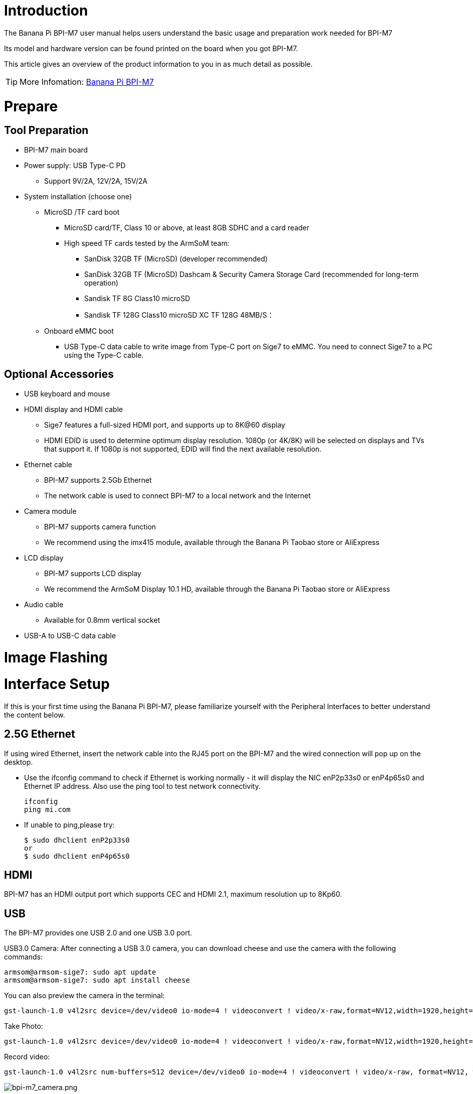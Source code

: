 = Introduction

The Banana Pi BPI-M7 user manual helps users understand the basic usage and preparation work needed for BPI-M7

Its model and hardware version can be found printed on the board when you got BPI-M7.

This article gives an overview of the product information to you in as much detail as possible.

TIP: More Infomation: link:/en/BPI-M7/BananaPi_BPI-M7[Banana Pi BPI-M7]

= Prepare 

== Tool Preparation

* BPI-M7 main board
* Power supply: USB Type-C PD
** Support 9V/2A, 12V/2A, 15V/2A
* System installation (choose one)
** MicroSD /TF card boot
*** MicroSD card/TF, Class 10 or above, at least 8GB SDHC and a card reader
*** High speed TF cards tested by the ArmSoM team:
**** SanDisk 32GB TF (MicroSD) (developer recommended)
**** SanDisk 32GB TF (MicroSD) Dashcam & Security Camera Storage Card (recommended for long-term operation)
**** Sandisk TF 8G Class10 microSD
**** Sandisk TF 128G Class10 microSD XC TF 128G 48MB/S：
** Onboard eMMC boot
*** USB Type-C data cable to write image from Type-C port on Sige7 to eMMC. You need to connect Sige7 to a PC using the Type-C cable.

== Optional Accessories

* USB keyboard and mouse
* HDMI display and HDMI cable
** Sige7 features a full-sized HDMI port, and supports up to 8K@60 display
** HDMI EDID is used to determine optimum display resolution. 1080p (or 4K/8K) will be selected on displays and TVs that support it. If 1080p is not supported, EDID will find the next available resolution.
* Ethernet cable
** BPI-M7 supports 2.5Gb Ethernet
** The network cable is used to connect BPI-M7 to a local network and the Internet
* Camera module
** BPI-M7 supports camera function
** We recommend using the imx415 module, available through the Banana Pi Taobao store or AliExpress 
* LCD display
** BPI-M7 supports LCD display
** We recommend the ArmSoM Display 10.1 HD, available through the Banana Pi Taobao store or AliExpress 
* Audio cable
** Available for 0.8mm vertical socket
* USB-A to USB-C data cable

= Image Flashing

= Interface Setup

If this is your first time using the Banana Pi BPI-M7, please familiarize yourself with the Peripheral Interfaces to better understand the content below.

== 2.5G Ethernet
If using wired Ethernet, insert the network cable into the RJ45 port on the BPI-M7 and the wired connection will pop up on the desktop.

* Use the ifconfig command to check if Ethernet is working normally - it will display the NIC enP2p33s0 or enP4p65s0 and Ethernet IP address. Also use the ping tool to test network connectivity.
+
```sh 
ifconfig
ping mi.com
```

* If unable to ping,please try:
+
```sh
$ sudo dhclient enP2p33s0
or  
$ sudo dhclient enP4p65s0
```

== HDMI
BPI-M7 has an HDMI output port which supports CEC and HDMI 2.1, maximum resolution up to 8Kp60.

== USB

The BPI-M7 provides one USB 2.0 and one USB 3.0 port.

USB3.0 Camera: After connecting a USB 3.0 camera, you can download cheese and use the camera with the following commands:
```sh 
armsom@armsom-sige7: sudo apt update
armsom@armsom-sige7: sudo apt install cheese
```
You can also preview the camera in the terminal:
```sh 
gst-launch-1.0 v4l2src device=/dev/video0 io-mode=4 ! videoconvert ! video/x-raw,format=NV12,width=1920,height=1080 ! xvimagesink;
```
Take Photo:
```sh 
gst-launch-1.0 v4l2src device=/dev/video0 io-mode=4 ! videoconvert ! video/x-raw,format=NV12,width=1920,height=1080 ! jpegenc ! multifilesink location=/home/armsom/test.jpg; 
```
Record video:
```sh 
gst-launch-1.0 v4l2src num-buffers=512 device=/dev/video0 io-mode=4 ! videoconvert ! video/x-raw, format=NV12, width=1920, height=1080, framerate=30/1 ! tee name=t ! queue ! mpph264enc ! queue ! h264parse ! mpegtsmux ! filesink location=/home/armsom/test.mp4
```
image::/bpi-m7/bpi-m7_camera.png[bpi-m7_camera.png]

== Audio
View sound cards in the system:
```sh 
armsom@armsom-sige7:/# aplay -l  
**** List of PLAYBACK Hardware Devices ****  
card 0: rockchipdp0 [rockchip,dp0], device 0: rockchip,dp0 spdif-hifi-0 [rockchip,dp0 spdif-hifi-0]  
 Subdevices: 1/1  
 Subdevice #0: subdevice #0  
card 1: rockchipes8316 [rockchip-es8316], device 0: fe470000.i2s-ES8316 HiFi es8316.7-0011-0 [fe470000.i2s-ES8316 HiFi es8316.7-0011-0]  
  Subdevices: 1/1  
  Subdevice #0: subdevice #0  
card 2: rockchiphdmi0 [rockchip-hdmi0], device 0: rockchip-hdmi0 i2s-hifi-0 [rockchip-hdmi0 i2s-hifi-0]  
  Subdevices: 1/1  
  Subdevice #0: subdevice #0
```

== Fan
The BPI-M7 features a 5V fan using a 0.8mm connector
```sh 
armsom@armsom-sige7:/# echo 100 > /sys/devices/platform/pwm-fan/hwmon/hwmon8/pwm1  
```
== Type-C
The BPI-M7 features a full-featured USB Type‐C 3.1 port which supports up to 4Kp60 DP display.

== 40Pin
The BPI-M7 provides a 40-pin GPIO header, compatible with most sensors on the market.

== RGB LED
The BPI-M7 has two user LEDs - green and red.

* User Green LED,Constantly indicates running kernel by default.
* User Red LED Off by default, can be controlled by user.

Users can control with commands:
```sh 
armsom@armsom-sige7:/# sudo su  
armsom@armsom-sige7:/# echo timer > /sys/class/leds/red/trigger  
armsom@armsom-sige7:/# echo activity > /sys/class/leds/red/trigger
```
== RTC
* The BPI-M7 features an hym8563 RTC chip.
* First, insert the RTC battery using the 2-pin header to supply power to the RTC IC.
* Note that we should keep the RTC battery in the RTC connector and confirm the rtc hym8563 device which has been created.
+
```sh 
armsom@armsom-sige7:/# dmesg | grep rtc  
[ 6.407133] rtc-hym8563 6-0051: rtc information is valid  
[ 6.412731] rtc-hym8563 6-0051: registered as rtc0  
[ 6.413779] rtc-hym8563 6-0051: setting system clock to 2022-06-22T01:22:26 UTC (1655860946)  
```
* Find rtc0, then use the following commands to set system time and sync to rtc0:
+
```sh 
armsom@armsom-sige7:/# hwclock -r  
2023-11-03 10:32:40.461910+00:00  
armsom@armsom-sige7:/# date  
Fri 3rd Nov 10:33:12 UTC 2023
armsom@armsom-sige7:/# hwclock -w  
armsom@armsom-sige7:/# hwclock -r  
armsom@armsom-sige7:/# poweroff  
```
* Turn off the RTC battery for 10+ minutes, insert the battery again and boot Sige7, and check if RTC synced with system clock:
+
```sh 
armsom@armsom-sige7:/# hwclock -r  
2023-11-03 10:35:40.461910+00:00  
armsom@armsom-sige7:/# date
Fri 3rd Nov 10:36:01 UTC 2023
```

== M.2
The BPI-M7 provides an M.2 connector:

* There is an M.2 M Key connector on the back with a 4-lane PCIe 3.0 interface. The board has a standard M.2 2280 mounting hole to deploy M.2 2280 NVMe SSDs.
+
WARNING: Note: This M.2 interface does NOT support M.2 SATA SSDs.
+
```sh 
armsom@armsom-sige7:/# mkdir temp  
armsom@armsom-sige7:/# mount /dev/nvme0n1 temp
```

== Camera
**MIPI-CSI**

Use the IMX415 module for the camera. After connecting and powering on the camera module you can view the boot log:
```sh 
armsom@armsom-sige7:/# dmesg | grep imx415  
[ 2.547754] imx415 3-001a: driver version: 00.01.08  
[ 2.547767] imx415 3-001a: Get hdr mode failed! no hdr default  
[ 2.547819] imx415 3-001a: Failed to get power-gpios
[ 2.547826] imx415 3-001a: could not get default pinstate
[ 2.547831] imx415 3-001a: could not get sleep pinstate
[ 2.547850] imx415 3-001a: supply dvdd not found, using dummy regulator  
[ 2.547918] imx415 3-001a: supply dovdd not found, using dummy regulator  
[ 2.547945] imx415 3-001a: supply avdd not found, using dummy regulator  
[ 2.613843] imx415 3-001a: Detected imx415 id 0000e0  
[ 2.613890] rockchip-csi2-dphy csi2-dphy0: dphy0 matches m00_b_imx415 3-001a:bus type 5  
[ 18.386174] imx415 3-001a: set fmt: cur_mode: 3864x2192, hdr: 0  
[ 18.389067] imx415 3-001a: set exposure(shr0) 2047 = cur_vts(2250) - val(203) 
```
Use v4l2-ctl for image capture:
```sh 
// MIPI-CSI1  
armsom@armsom-sige7:/# v4l2-ctl -d /dev/video31 --set-fmt-video=width=3840,height=2160,pixelformat=NV12 --stream-mmap=3 --stream-skip=60 --stream-to=/tmp/cif73.out --stream-count=3 --stream-poll  

// MIPI-CSI2
armsom@armsom-sige7:/# v4l2-ctl -d /dev/video22 --set-fmt-video=width=3840,height=2160,pixelformat=NV12 --stream-mmap=3 --stream-skip=60 --stream-to=/tmp/cif73.out --stream-count=3 --stream-poll

```
Record video directly with gst-launch-1.0:

```sh 
// MIPI-CSI1  
armsom@armsom-sige7:/# gst-launch-1.0 v4l2src device=/dev/video31 ! video/x-raw,format=NV12,width=3840,height=2160, framerate=30/1 ! xvimagesink  

// MIPI-CSI2
armsom@armsom-sige7:/# gst-launch-1.0 v4l2src device=/dev/video22 ! video/x-raw,format=NV12,width=3840,height=2160, framerate=30/1 ! xvimagesink
```
image::/bpi-m7/bpi-m7_mipi_csi.jpeg[bpi-m7_mipi_csi.jpeg]

== MIPI DSI
The BPI-M7 supports up to 4K@60Hz resolution over MIPI DSI

